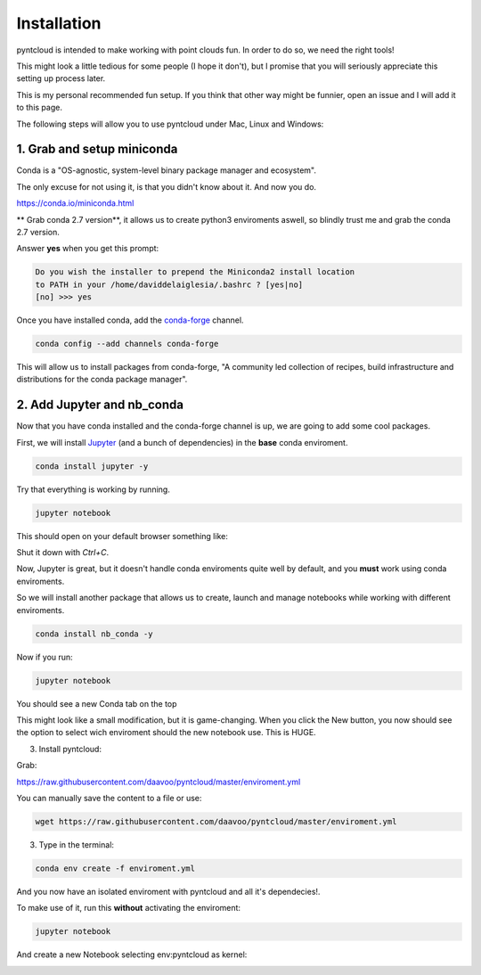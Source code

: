 ============
Installation
============

pyntcloud is intended to make working with point clouds fun. In order to do so,
we need the right tools!

This might look a little tedious for some people (I hope it don't), but I promise
that you will seriously appreciate this setting up process later.

This is my personal recommended fun setup. If you think that other way might be funnier, open
an issue and I will add it to this page.

The following steps will allow you to use pyntcloud under Mac, Linux and Windows:

1. Grab and setup miniconda
----------------------------

Conda is a "OS-agnostic, system-level binary package manager and ecosystem".

The only excuse for not using it, is that you didn't know about it. And now you do.

https://conda.io/miniconda.html

** Grab conda 2.7 version**, it allows us to create python3 enviroments aswell, so
blindly trust me and grab the conda 2.7 version.

Answer **yes** when you get this prompt:

.. code-block:: bash

    Do you wish the installer to prepend the Miniconda2 install location
    to PATH in your /home/daviddelaiglesia/.bashrc ? [yes|no]
    [no] >>> yes

Once you have installed conda, add the `conda-forge <https://conda-forge.github.io/>`__ channel.

.. code-block:: bash

    conda config --add channels conda-forge

This will allow us to install packages from conda-forge, "A community led
collection of recipes, build infrastructure and distributions for the conda package manager".

2. Add Jupyter and nb_conda
---------------------------

Now that you have conda installed and the conda-forge channel is up, we are going
to add some cool packages.

First, we will install `Jupyter <http://jupyter.org/>`__ (and a bunch
of dependencies) in the **base** conda enviroment.

.. code-block:: bash

    conda install jupyter -y

Try that everything is working by running.

.. code-block:: bash

    jupyter notebook

This should open on your default browser something like:

.. image:: images/vanillajupyter.png

Shut it down with `Ctrl+C`.

Now, Jupyter is great, but it doesn't handle conda enviroments quite well by default,
and you **must** work using conda enviroments.

So we will install another package that allows us to create, launch and manage notebooks
while working with different enviroments.

.. code-block:: bash

    conda install nb_conda -y

Now if you run:

.. code-block:: bash

    jupyter notebook

You should see a new Conda tab on the top

.. image:: images/vanillajupyter.png

This might look like a small modification, but it is game-changing. When you click
the New button, you now should see the option to select wich enviroment should
the new notebook use. This is HUGE.

3. Install pyntcloud:

Grab:

https://raw.githubusercontent.com/daavoo/pyntcloud/master/enviroment.yml

You can manually save the content to a file or use:

.. code-block:: bash

    wget https://raw.githubusercontent.com/daavoo/pyntcloud/master/enviroment.yml

3. Type in the terminal:

.. code-block:: bash

    conda env create -f enviroment.yml

And you now have an isolated enviroment with pyntcloud and all it's dependecies!.

To make use of it, run this **without** activating the enviroment:

.. code-block:: bash

    jupyter notebook

And create a new Notebook selecting env:pyntcloud as kernel:

.. image:: images/pyntcloudnotebook.png
